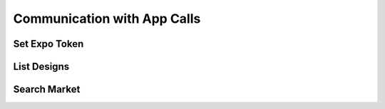 
.. _App Communication API Calls:
.. _App API:

Communication with App Calls
===============================

.. _Set Expo Token:

Set Expo Token
-------------------------

.. http:post:: ferlyapi.com/set-expo-token

    Sets the expo-token corresponding to device.

    :reqheader Authorization: See :ref:`Authorization Header`.

    :<json string expo_token:
        Required. The expo-token corresponding to device.

    :statuscode 200:
        **If successful the response body will be a JSON object with no attributes.**

        If unsuccessful the response body is a JSON object with one of the following attributes:
            ``invalid``
                A string explaining why the input was invalid.
            ``error``
                A string explaining the error that occured.

.. _List Designs:

List Designs
-------------------------

.. http:get:: ferlyapi.com/list-designs

    Gets all the listable designs on Ferly.

    :reqheader Authorization: See :ref:`Authorization Header`.

    :statuscode 200:
        **If successful the response body is a JSON object with a list of design objects.** See :ref:`design`.

        **If unsuccessful the response body is a JSON object with one of the following attributes:**
            ``invalid``
                A string explaining why the input was invalid.
            ``error``
                A string explaining the error that occured.

.. _Search Market:

Search Market
------------------------

.. http:get:: ferlyapi.com/search-market

    Searches all designs listed in the Marketplace in the Ferly App that contain the given input string.

    :reqheader Authorization: See :ref:`Authorization Header`.

    :query query:
        Search text of the design name.

    :statuscode 200:
        **If successful the response body is a JSON object with the following attribute.** 
            ``results``
                A list of design objects. See :ref:`design`.

        **If unsuccessful the response body is a JSON object with one of the following attributes:**
            ``invalid``
                A string explaining why the input was invalid.
            ``error``
                A string explaining the error that occured.
